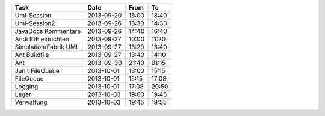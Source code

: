 +-----------------------+---------------+-------+-------+
| Task                  | Date          | From  | To    |
+=======================+===============+=======+=======+
| Uml-Session           | 2013-09-20    | 16:00 | 18:40 |
+-----------------------+---------------+-------+-------+
| Uml-Session2          | 2013-09-26    | 13:30 | 14:30 |
+-----------------------+---------------+-------+-------+
| JavaDocs Kommentare   | 2013-09-26    | 14:40 | 16:40 |
+-----------------------+---------------+-------+-------+
| Andi IDE einrichten   | 2013-09-27    | 10:00 | 11:20 |
+-----------------------+---------------+-------+-------+
| Simulation/Fabrik UML | 2013-09-27    | 13:20 | 13:40 |
+-----------------------+---------------+-------+-------+
| Ant Buildfile         | 2013-09-27    | 13:40 | 14:10 |
+-----------------------+---------------+-------+-------+
| Ant                   | 2013-09-30    | 21:40 | 01:15 |
+-----------------------+---------------+-------+-------+
| Junit FileQueue       | 2013-10-01    | 13:00 | 15:15 |
+-----------------------+---------------+-------+-------+
| FileQueue             | 2013-10-01    | 15:15 | 17:08 |
+-----------------------+---------------+-------+-------+
| Logging               | 2013-10-01    | 17:08 | 20:50 |
+-----------------------+---------------+-------+-------+
| Lager                 | 2013-10-03    | 19:00 | 19:45 |
+-----------------------+---------------+-------+-------+
| Verwaltung            | 2013-10-03    | 19:45 | 19:55 |
+-----------------------+---------------+-------+-------+